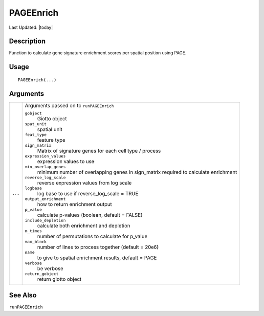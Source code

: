 PAGEEnrich
----------

.. link-button:: https://github.com/drieslab/Giotto/tree/suite/R/spatial_enrichment.R#L848
		:type: url
		:text: View Source Code
		:classes: btn-outline-primary btn-block

Last Updated: |today|

Description
~~~~~~~~~~~

Function to calculate gene signature enrichment scores per spatial
position using PAGE.

Usage
~~~~~

::

   PAGEEnrich(...)

Arguments
~~~~~~~~~

+-----------------------------------+-----------------------------------+
| ``...``                           | Arguments passed on to            |
|                                   | ``runPAGEEnrich``                 |
|                                   |                                   |
|                                   | ``gobject``                       |
|                                   |    Giotto object                  |
|                                   |                                   |
|                                   | ``spat_unit``                     |
|                                   |    spatial unit                   |
|                                   |                                   |
|                                   | ``feat_type``                     |
|                                   |    feature type                   |
|                                   |                                   |
|                                   | ``sign_matrix``                   |
|                                   |    Matrix of signature genes for  |
|                                   |    each cell type / process       |
|                                   |                                   |
|                                   | ``expression_values``             |
|                                   |    expression values to use       |
|                                   |                                   |
|                                   | ``min_overlap_genes``             |
|                                   |    minimum number of overlapping  |
|                                   |    genes in sign_matrix required  |
|                                   |    to calculate enrichment        |
|                                   |                                   |
|                                   | ``reverse_log_scale``             |
|                                   |    reverse expression values from |
|                                   |    log scale                      |
|                                   |                                   |
|                                   | ``logbase``                       |
|                                   |    log base to use if             |
|                                   |    reverse_log_scale = TRUE       |
|                                   |                                   |
|                                   | ``output_enrichment``             |
|                                   |    how to return enrichment       |
|                                   |    output                         |
|                                   |                                   |
|                                   | ``p_value``                       |
|                                   |    calculate p-values (boolean,   |
|                                   |    default = FALSE)               |
|                                   |                                   |
|                                   | ``include_depletion``             |
|                                   |    calculate both enrichment and  |
|                                   |    depletion                      |
|                                   |                                   |
|                                   | ``n_times``                       |
|                                   |    number of permutations to      |
|                                   |    calculate for p_value          |
|                                   |                                   |
|                                   | ``max_block``                     |
|                                   |    number of lines to process     |
|                                   |    together (default = 20e6)      |
|                                   |                                   |
|                                   | ``name``                          |
|                                   |    to give to spatial enrichment  |
|                                   |    results, default = PAGE        |
|                                   |                                   |
|                                   | ``verbose``                       |
|                                   |    be verbose                     |
|                                   |                                   |
|                                   | ``return_gobject``                |
|                                   |    return giotto object           |
+-----------------------------------+-----------------------------------+

See Also
~~~~~~~~

``runPAGEEnrich``
